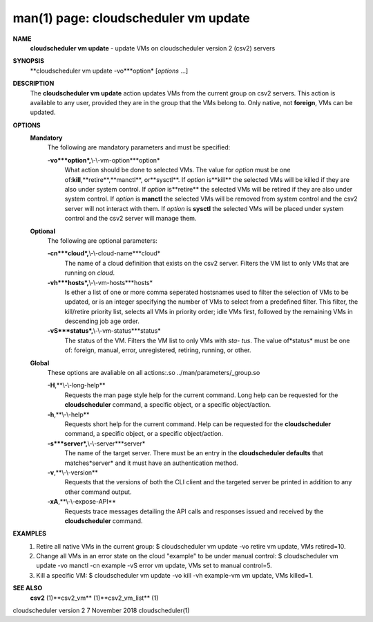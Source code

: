 .. File generated by /hepuser/crlb/Git/cloudscheduler/utilities/cli_doc_to_rst - DO NOT EDIT
..
.. To modify the contents of this file:
..   1. edit the man page file(s) ".../cloudscheduler/cli/man/csv2_vm_update.1"
..   2. run the utility ".../cloudscheduler/utilities/cli_doc_to_rst"
..

man(1) page: cloudscheduler vm update
=====================================

 
 
 
**NAME**
       **cloudscheduler  vm  update**
       -  update  VMs  on cloudscheduler version 2
       (csv2) servers
 
**SYNOPSIS**
       **cloudscheduler vm update -vo***option*
       [*options*
       ...]
 
**DESCRIPTION**
       The **cloudscheduler vm update**
       action updates VMs from the current  group
       on  csv2  servers.  This action is available to any user, provided they
       are in the group that the VMs belong to.  Only native, not **foreign**,
       VMs
       can be updated.
 
**OPTIONS**
   **Mandatory**
       The following are mandatory parameters and must be specified:
 
       **-vo***option*,**\\-\\-vm-option***option*
              What  action  should  be  done  to  selected VMs.  The value for
              *option*
              must be one of:**kill**,**retire**,**manctl**,
              or**sysctl**.
              If
              *option*
              is**kill**
              the selected VMs will be killed if they are also
              under system control.  If *option*
              is**retire**
              the selected VMs will
              be  retired if they are also under system control.  If *option*
              is
              **manctl**
              the selected VMs will be removed from system control  and
              the  csv2  server  will  not  interact  with them.  If *option*
              is
              **sysctl**
              the selected VMs will be placed under system control  and
              the csv2 server will manage them.
 
   **Optional**
       The following are optional parameters:
 
       **-cn***cloud*,**\\-\\-cloud-name***cloud*
              The  name  of a cloud definition that exists on the csv2 server.
              Filters the VM list to only VMs that are running on *cloud*.
 
       **-vh***hosts*,**\\-\\-vm-hosts***hosts*
              Is ether a list of one or more comma seperated  hostsnames  used
              to  filter  the selection of VMs to be updated, or is an integer
              specifying the number of VMs to select from a predefined filter.
              This  filter,  the kill/retire priority list, selects all VMs in
              priority order; idle VMs first, followed by the remaining VMs in
              descending job age order.
 
       **-vS***status*,**\\-\\-vm-status***status*
              The status of the VM.  Filters the VM list to only VMs with *sta-*
              *tus*.
              The value of*status*
              must  be  one  of:  foreign,  manual,
              error, unregistered, retiring, running, or other.
 
   **Global**
       These   options   are   avaliable  on  all  actions:.so  
       ../man/parameters/_group.so
 
       **-H**,**\\-\\-long-help**
              Requests the man page style help for the current command.   Long
              help can be requested for the **cloudscheduler**
              command, a specific
              object, or a specific object/action.
 
       **-h**,**\\-\\-help**
              Requests short help  for  the  current  command.   Help  can  be
              requested  for the **cloudscheduler**
              command, a specific object, or
              a specific object/action.
 
       **-s***server*,**\\-\\-server***server*
              The name of the target server.  There must be an  entry  in  the
              **cloudscheduler  defaults**
              that matches*server*
              and it must have an
              authentication method.
 
       **-v**,**\\-\\-version**
              Requests that the versions of both the CLI client and  the  
              targeted server be printed in addition to any other command output.
 
       **-xA**,**\\-\\-expose-API**
              Requests  trace  messages  detailing the API calls and responses
              issued and received by the **cloudscheduler**
              command.
 
**EXAMPLES**
       1.     Retire all native VMs in the current group:
              $ cloudscheduler vm update -vo retire
              vm update, VMs retired=10.
 
       2.     Change all VMs in an error state on the cloud  "example"  to  be
              under manual control:
              $ cloudscheduler vm update -vo manctl -cn example -vS error
              vm update, VMs set to manual control=5.
 
       3.     Kill  a  specific  VM:  $  cloudscheduler vm update -vo kill -vh
              example-vm vm update, VMs killed=1.
 
**SEE ALSO**
       **csv2**
       (1)**csv2_vm**
       (1)**csv2_vm_list**
       (1)
 
 
 
cloudscheduler version 2        7 November 2018              cloudscheduler(1)
 
